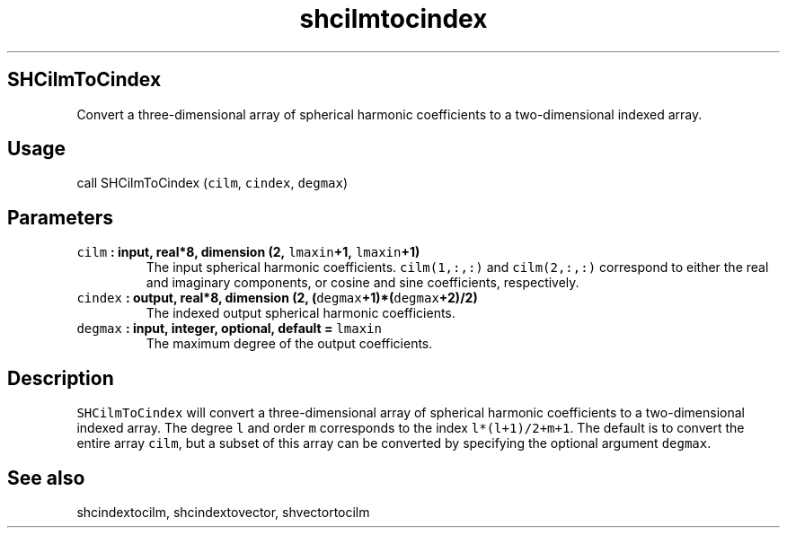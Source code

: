 .TH "shcilmtocindex" "1" "2015\-04\-07" "Fortran 95" "SHTOOLS 3.1"
.SH SHCilmToCindex
.PP
Convert a three\-dimensional array of spherical harmonic coefficients to
a two\-dimensional indexed array.
.SH Usage
.PP
call SHCilmToCindex (\f[C]cilm\f[], \f[C]cindex\f[], \f[C]degmax\f[])
.SH Parameters
.TP
.B \f[C]cilm\f[] : input, real*8, dimension (2, \f[C]lmaxin\f[]+1, \f[C]lmaxin\f[]+1)
The input spherical harmonic coefficients.
\f[C]cilm(1,:,:)\f[] and \f[C]cilm(2,:,:)\f[] correspond to either the
real and imaginary components, or cosine and sine coefficients,
respectively.
.RS
.RE
.TP
.B \f[C]cindex\f[] : output, real*8, dimension (2, (\f[C]degmax\f[]+1)*(\f[C]degmax\f[]+2)/2)
The indexed output spherical harmonic coefficients.
.RS
.RE
.TP
.B \f[C]degmax\f[] : input, integer, optional, default = \f[C]lmaxin\f[]
The maximum degree of the output coefficients.
.RS
.RE
.SH Description
.PP
\f[C]SHCilmToCindex\f[] will convert a three\-dimensional array of
spherical harmonic coefficients to a two\-dimensional indexed array.
The degree \f[C]l\f[] and order \f[C]m\f[] corresponds to the index
\f[C]l*(l+1)/2+m+1\f[].
The default is to convert the entire array \f[C]cilm\f[], but a subset
of this array can be converted by specifying the optional argument
\f[C]degmax\f[].
.SH See also
.PP
shcindextocilm, shcindextovector, shvectortocilm
